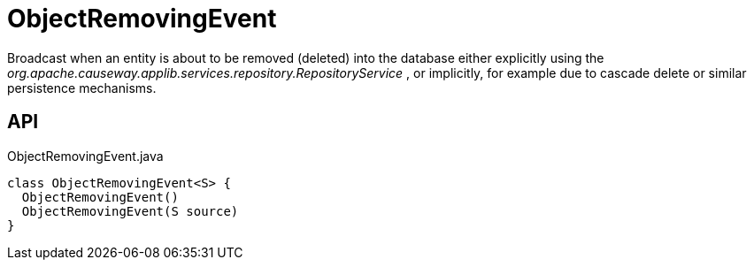 = ObjectRemovingEvent
:Notice: Licensed to the Apache Software Foundation (ASF) under one or more contributor license agreements. See the NOTICE file distributed with this work for additional information regarding copyright ownership. The ASF licenses this file to you under the Apache License, Version 2.0 (the "License"); you may not use this file except in compliance with the License. You may obtain a copy of the License at. http://www.apache.org/licenses/LICENSE-2.0 . Unless required by applicable law or agreed to in writing, software distributed under the License is distributed on an "AS IS" BASIS, WITHOUT WARRANTIES OR  CONDITIONS OF ANY KIND, either express or implied. See the License for the specific language governing permissions and limitations under the License.

Broadcast when an entity is about to be removed (deleted) into the database either explicitly using the _org.apache.causeway.applib.services.repository.RepositoryService_ , or implicitly, for example due to cascade delete or similar persistence mechanisms.

== API

[source,java]
.ObjectRemovingEvent.java
----
class ObjectRemovingEvent<S> {
  ObjectRemovingEvent()
  ObjectRemovingEvent(S source)
}
----

